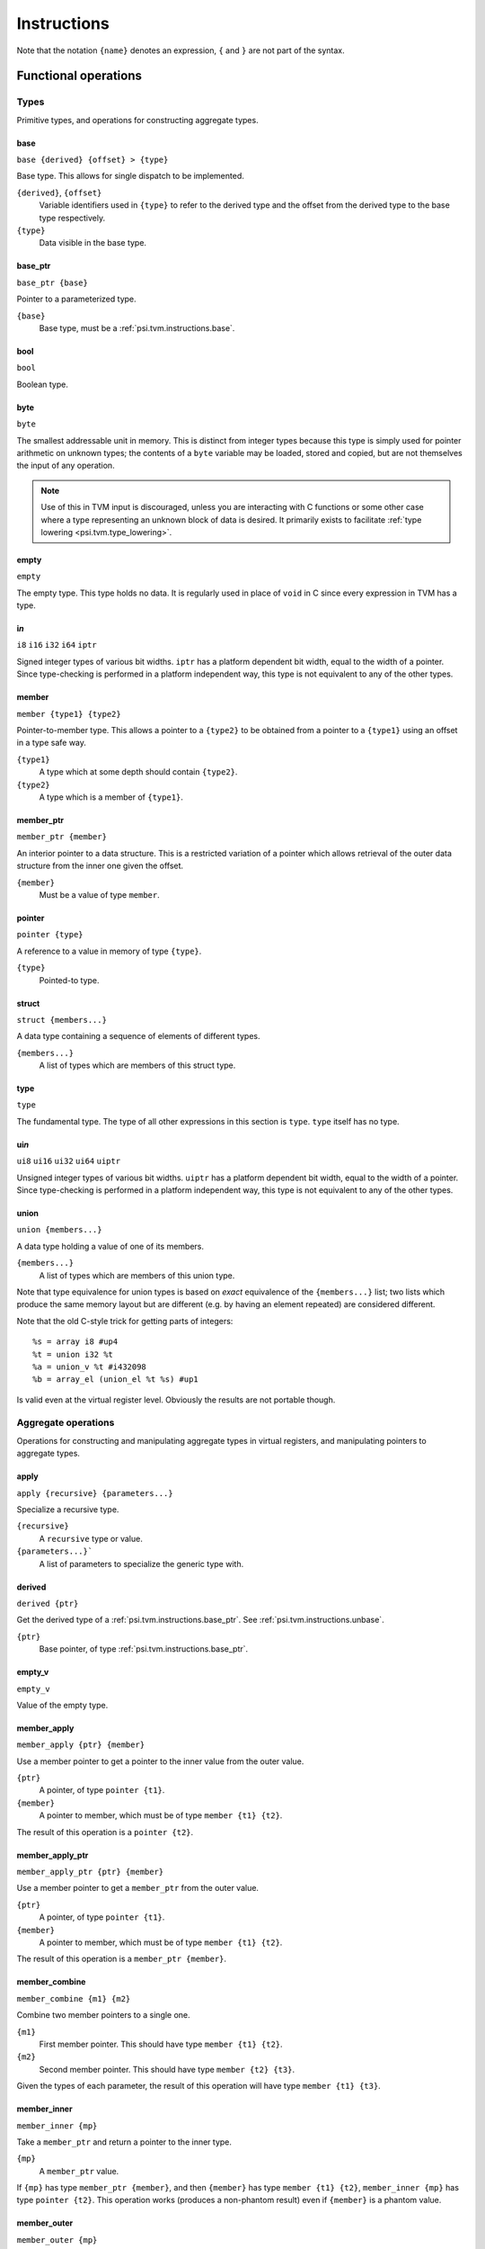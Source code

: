 Instructions
============

Note that the notation ``{name}`` denotes an expression, ``{`` and ``}`` are not part of the syntax.

Functional operations
---------------------

Types
^^^^^

Primitive types, and operations for constructing aggregate types.

.. _psi.tvm.instructions.base:

base
""""

``base {derived} {offset} > {type}``

Base type.
This allows for single dispatch to be implemented.

``{derived}``, ``{offset}``
  Variable identifiers used in ``{type}`` to refer to the derived type and the
  offset from the derived type to the base type respectively.
``{type}``
  Data visible in the base type.

.. _psi.tvm.instructions.base_ptr:

base_ptr
""""""""

``base_ptr {base}``

Pointer to a parameterized type.

``{base}``
  Base type, must be a :ref:`psi.tvm.instructions.base`.

bool
""""

``bool``

Boolean type.

byte
""""

``byte``

The smallest addressable unit in memory.
This is distinct from integer types because this type is simply used
for pointer arithmetic on unknown types; the contents of a ``byte``
variable may be loaded, stored and copied, but are not themselves
the input of any operation.

.. note:: Use of this in TVM input is discouraged, unless you
  are interacting with C functions or some other case where
  a type representing an unknown block of data is desired.
  It primarily exists to facilitate :ref:`type lowering <psi.tvm.type_lowering>`.

empty
"""""

``empty``

The empty type. This type holds no data.
It is regularly used in place of ``void`` in C since every expression in TVM has a type.

i\ *n*
""""""

``i8``
``i16``
``i32``
``i64``
``iptr``

Signed integer types of various bit widths.
``iptr`` has a platform dependent bit width, equal to the width of a pointer.
Since type-checking is performed in a platform independent way, this type is
not equivalent to any of the other types.

member
""""""

``member {type1} {type2}``

Pointer-to-member type.
This allows a pointer to a ``{type2}`` to be obtained from a pointer to a ``{type1}`` using an offset in a type safe way.

``{type1}``
  A type which at some depth should contain ``{type2}``.
``{type2}``
  A type which is a member of ``{type1}``.

.. _psi.tvm.instructions.member_ptr:

member_ptr
""""""""""

``member_ptr {member}``

An interior pointer to a data structure.
This is a restricted variation of a pointer which allows retrieval of the outer data structure from the inner one given the offset.

``{member}``
  Must be a value of type ``member``.

.. _psi.tvm.instructions.pointer:

pointer
"""""""

``pointer {type}``
  
A reference to a value in memory of type ``{type}``.

``{type}``
  Pointed-to type.

struct
""""""

``struct {members...}``

A data type containing a sequence of elements of different types.

``{members...}``
  A list of types which are members of this struct type.

type
""""

``type``

The fundamental type. The type of all other expressions in this section
is ``type``. ``type`` itself has no type.

ui\ *n*
"""""""

``ui8``
``ui16``
``ui32``
``ui64``
``uiptr``

Unsigned integer types of various bit widths.
``uiptr`` has a platform dependent bit width, equal to the width of a pointer.
Since type-checking is performed in a platform independent way, this type is
not equivalent to any of the other types.

union
"""""

``union {members...}``

A data type holding a value of one of its members.

``{members...}``
  A list of types which are members of this union type.
  
Note that type equivalence for union types is based on *exact* equivalence of
the ``{members...}`` list; two lists which produce the same memory layout but are
different (e.g. by having an element repeated) are considered different.

Note that the old C-style trick for getting parts of integers::

  %s = array i8 #up4
  %t = union i32 %t
  %a = union_v %t #i432098
  %b = array_el (union_el %t %s) #up1

Is valid even at the virtual register level.
Obviously the results are not portable though.

Aggregate operations
^^^^^^^^^^^^^^^^^^^^

Operations for constructing and manipulating aggregate types in virtual registers,
and manipulating pointers to aggregate types.

apply
"""""

``apply {recursive} {parameters...}``

Specialize a recursive type.

``{recursive}``
  A ``recursive`` type or value.
``{parameters...}```
  A list of parameters to specialize the generic type with.

  .. _psi.tvm.instructions.unbase:

derived
"""""""

``derived {ptr}``

Get the derived type of a :ref:`psi.tvm.instructions.base_ptr`.
See :ref:`psi.tvm.instructions.unbase`.

``{ptr}``
  Base pointer, of type :ref:`psi.tvm.instructions.base_ptr`.

empty_v
"""""""

``empty_v``

Value of the empty type.

member_apply
""""""""""""

``member_apply {ptr} {member}``

Use a member pointer to get a pointer to the inner value from the outer value.

``{ptr}``
  A pointer, of type ``pointer {t1}``.
``{member}``
  A pointer to member, which must be of type ``member {t1} {t2}``.
  
The result of this operation is a ``pointer {t2}``.

.. _psi.tvm.instructions.member_apply_ptr:

member_apply_ptr
""""""""""""""""

``member_apply_ptr {ptr} {member}``

Use a member pointer to get a ``member_ptr`` from the outer value.

``{ptr}``
  A pointer, of type ``pointer {t1}``.
``{member}``
  A pointer to member, which must be of type ``member {t1} {t2}``.

The result of this operation is a ``member_ptr {member}``.

member_combine
""""""""""""""

``member_combine {m1} {m2}``

Combine two member pointers to a single one.

``{m1}``
  First member pointer.
  This should have type ``member {t1} {t2}``.
``{m2}``
  Second member pointer.
  This should have type ``member {t2} {t3}``.
  
Given the types of each parameter, the result of this operation will have type ``member {t1} {t3}``.

.. _psi.tvm.instructions.member_inner:

member_inner
""""""""""""""""

``member_inner {mp}``

Take a ``member_ptr`` and return a pointer to the inner type.

``{mp}``
  A ``member_ptr`` value.
  
If ``{mp}`` has type ``member_ptr {member}``, and then ``{member}`` has type ``member {t1} {t2}``,
``member_inner {mp}`` has type ``pointer {t2}``.
This operation works (produces a non-phantom result) even if ``{member}`` is a phantom value.

.. _psi.tvm.instructions.member_outer:

member_outer
""""""""""""""""

``member_outer {mp}``

``{mp}``
  A ``member_ptr`` value.

If ``{mp}`` has type ``member_ptr {member}``, and then ``{member}`` has type ``member {t1} {t2}``,
``member_inner {mp}`` has type ``pointer {t1}``.
Note that it will often be the case that ``{member}`` is a phantom value, since this mechanism is present to implement :ref:`virtual functions <psi.tvm.virtual_functions>`.
In this case the result of this operation will also be a phantom value.

pointer_cast
""""""""""""

``pointer_cast {ptr} {type}``

Cast a pointer to a different pointer type.
The result type of this instruction is ``pointer {type}``.

``{ptr}``
  Pointer to be cast.
  The result of this operation points to the same address as ``{ptr}``.
``{type}``
  Type to cast the pointer to.
  Note that this is not a pointer type itself unless the result is a pointer to a pointer.

pointer_offset
""""""""""""""

``pointer_offset {ptr} {n}``

Add an offset to a pointer.

``{ptr}``
  Base pointer.
``{n}``
  Number of elements to offset this pointer by.
  This should have type ``iptr``.
  Note that this is measure in units of the pointed-to type, not bytes.

specialize
""""""""""

struct_el
"""""""""

struct_ep
"""""""""

struct_v
""""""""

.. _psi.tvm.instructions.unapply:

unapply
"""""""

``unapply {ptr}``

Turn a pointer to a specialized type into a generic pointer.

``{ptr}``
  Pointer to a ``recursive`` type.

If ``{ptr}`` is ``apply {r} ...``, the result will a ``base_ptr {r}``.

unbase
""""""

``unbase {ptr}``

Unwrap a :ref:`psi.tvm.instructions.base_ptr` to give a :ref:`psi.tvm.instructions.member_ptr`.
See :ref:`psi.tvm.instructions.derived`.

``{ptr}``
  A :ref:`psi.tvm.instructions.base_ptr`.

.. _psi.tvm.instructions.derived:

undef
"""""

``undef {type}``

Undefined value of any type.
The compiler is allowed to make any assumption whatsoever about the contents of such a value.

``{type}``
  Result type of this operation.

union_el
""""""""

union_ep
""""""""

union_v
"""""""

zero
""""

``zero {type}``

Zero-initialized value of any type.

``{type}``
  Result type of this operation.
  

Arithmetic
^^^^^^^^^^

Global constants and numerical expressions.
Note that numerical constants are covered in :ref:`psi.tvm.numerical_constants`

add
"""

div
"""

false
"""""

``false``

Boolean false value.

mul
"""

neg
"""

sub
"""

``sub {a} {b}``

This is not an actual TVM instruction, but convenient shorthand for
``add {a} (neg {b})``.

.. note:: The purpose of requiring a pair of operations to perform
  subtraction is to simplify constructing and maintaining additive
  arithmetic operations in a normal form.

true
""""

``true``

Boolean true value.

Instructions
------------

alloca
^^^^^^

``alloca {type} [{count} [{alignment}]]``

Allocate storage for a type on the stack.

``{type}``
  Type to allocate space for.
  The result type of this instruction is ``pointer {type}``.
``{count}``
  Optionally, the number of elements to allocate. Defaults to 1.
``{alignment}``
  Optional alignment specification. This will be ignored if it is smaller
  then the minimum alignment for ``{type}``. Defaults to 0.

br
^^

``br {block}``

Jump to the specified block.

Note that block names are literals, the destination block cannot be
an expression selecting a block because in that case the flow of
control cannot be tracked. To conditionally select a branch target,
see :ref:`psi.tvm.instructions.cond_br`

``{block}``
  Name of a block in this function.
  
call
^^^^

``call {target} {args...}``

Invoke a function.

``{target}``
  Address of function to call.
  This must have pointer-to-function type.
``{args...}``
  A list of arguments to pass to the function.

.. _psi.tvm.instructions.cond_br:

cond_br
^^^^^^^

``cond_br {cond} {iftrue} {iffalse}``
  
Continue execution at a location dependent on a boolean value.

``{cond}``
  ``bool`` value used to select the jump target.
``{iftrue}``
  Block to jump to if ``{cond}`` is true.
``{iffalse}``
  Block to jump to if ``{cond}`` is false.

load
^^^^

``load {ptr}``
  
Load a value from memory into a virtual register.
``{ptr}`` may be a pointer to any type.

``{ptr}``
  A value which is a pointer.

memcpy
^^^^^^

``memcpy {dest} {src} {count} [{alignment}]``

Copy a sequence of values from one memory location to another.

``{dest}``
  Destination pointer. Must be a pointer type.
``{src}``
  Source pointer. Must have the same type as ``{dest}``.
``{count}``
  Number of elements to copy.
``{alignment}``
  Alignment of ``{dest}`` and ``{src}``.
  This will be ignored unless it is larger than the minimum alignment of
  the type pointed to by ``{dest}``, and defaults to 0.

.. note:: Use of this in TVM input is discouraged. 
  It exists to facilitate :ref:`type lowering <psi.tvm.type_lowering>`.

phi
^^^

``phi {type}: {block} > {value}, ...``

Merge incoming values from different execution paths to a single name.
This is a Φ node of SSA form.

``{type}``
  Result type of this instruction

``{block} > {value}``
  A list of pairs of block labels and the value to be the result
  of this phi node on entering the current block from ``{block}``.

return
^^^^^^

``return {value}``
  
Exit the current function, using ``{value}`` as the result of this function.

``{value}``
  Value to return from the current function.

store
^^^^^

``store {value} {dest}``
  
Write a value from a virtual register to memory.

``{value}``
  Value to be stored to memory.
``{dest}``
  Memory location to write to.
  If ``{value}`` has type ``{ty}``, ``{dest}`` must have type ``pointer {ty}``.

unreachable
^^^^^^^^^^^

``unreachable``

A placeholder instruction for code branches which cannot ever be executed for
some reason.
The optimizer may use the presence of this instruction to infer that a branch
is never taken, amongst other things.

